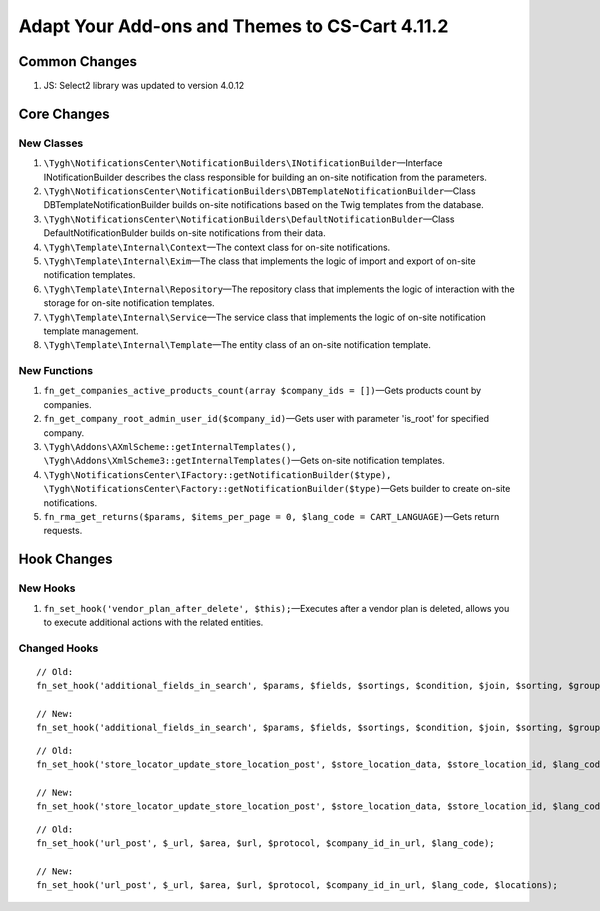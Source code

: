 ***********************************************
Adapt Your Add-ons and Themes to CS-Cart 4.11.2
***********************************************

==============
Common Changes
==============

#. JS: Select2 library was updated to version 4.0.12

============
Core Changes
============

-----------
New Classes
-----------

#. ``\Tygh\NotificationsCenter\NotificationBuilders\INotificationBuilder``—Interface INotificationBuilder describes the class responsible for building an on-site notification from the parameters.

#. ``\Tygh\NotificationsCenter\NotificationBuilders\DBTemplateNotificationBuilder``—Class DBTemplateNotificationBuilder builds on-site notifications based on the Twig templates from the database.

#. ``\Tygh\NotificationsCenter\NotificationBuilders\DefaultNotificationBulder``—Class DefaultNotificationBulder builds on-site notifications from their data.

#. ``\Tygh\Template\Internal\Context``—The context class for on-site notifications.

#. ``\Tygh\Template\Internal\Exim``—The class that implements the logic of import and export of on-site notification templates.

#. ``\Tygh\Template\Internal\Repository``—The repository class that implements the logic of interaction with the storage for on-site notification templates.

#. ``\Tygh\Template\Internal\Service``—The service class that implements the logic of on-site notification template management.

#. ``\Tygh\Template\Internal\Template``—The entity class of an on-site notification template.

-------------
New Functions
-------------

#. ``fn_get_companies_active_products_count(array $company_ids = [])``—Gets products count by companies.

#. ``fn_get_company_root_admin_user_id($company_id)``—Gets user with parameter 'is_root' for specified company.

#. ``\Tygh\Addons\AXmlScheme::getInternalTemplates(), \Tygh\Addons\XmlScheme3::getInternalTemplates()``—Gets on-site notification templates.

#. ``\Tygh\NotificationsCenter\IFactory::getNotificationBuilder($type), \Tygh\NotificationsCenter\Factory::getNotificationBuilder($type)``—Gets builder to create on-site notifications.

#. ``fn_rma_get_returns($params, $items_per_page = 0, $lang_code = CART_LANGUAGE)``—Gets return requests.

============
Hook Changes
============

---------
New Hooks
---------

#. ``fn_set_hook('vendor_plan_after_delete', $this);``—Executes after a vendor plan is deleted, allows you to execute additional actions with the related entities.

-------------
Changed Hooks
-------------

::

  // Old:
  fn_set_hook('additional_fields_in_search', $params, $fields, $sortings, $condition, $join, $sorting, $group_by, $tmp, $piece, $having);

  // New:
  fn_set_hook('additional_fields_in_search', $params, $fields, $sortings, $condition, $join, $sorting, $group_by, $tmp, $piece, $having, $lang_code);

::

  // Old:
  fn_set_hook('store_locator_update_store_location_post', $store_location_data, $store_location_id, $lang_code);

  // New:
  fn_set_hook('store_locator_update_store_location_post', $store_location_data, $store_location_id, $lang_code, $action);

::

  // Old:
  fn_set_hook('url_post', $_url, $area, $url, $protocol, $company_id_in_url, $lang_code);

  // New:
  fn_set_hook('url_post', $_url, $area, $url, $protocol, $company_id_in_url, $lang_code, $locations);
